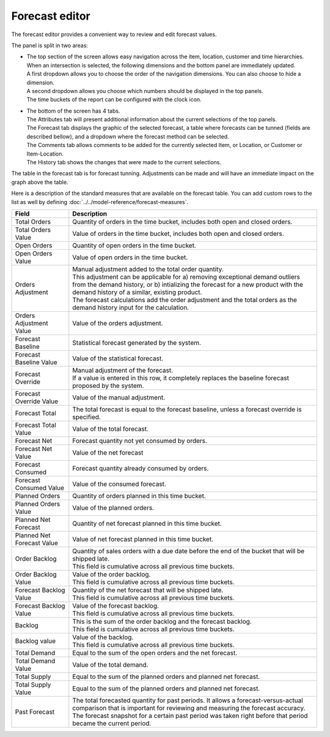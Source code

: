 ===============
Forecast editor
===============

The forecast editor provides a convenient way to review and edit forecast values.

.. image:: ../_images/forecast-editor-main.png
   :alt: Forecast editor screen

The panel is split in two areas:

- | The top section of the screen allows easy navigation across the item, location,
    customer and time hierarchies. When an intersection is selected, the following
    dimensions and the bottom panel are immediately updated.
  | A first dropdown allows you to choose the order of the navigation dimensions.
    You can also choose to hide a dimension.
  | A second dropdown allows you choose which numbers should be displayed in the
    top panels.
  | The time buckets of the report can be configured with the clock icon.

  .. image:: ../_images/forecast-editor-top.png
     :alt: Forecast editor selection panels

- | The bottom of the screen has 4 tabs.
  | The Attributes tab will present additional information about the current selections of
    the top panels.
  | The Forecast tab displays the graphic of the selected forecast, a table where forecasts can be tunned (fields are
    described bellow), and a dropdown where the forecast method can be selected.
  | The Comments tab allows comments to be added for the currently selected Item, or Location, or Customer
    or Item-Location.
  | The History tab shows the changes that were made to the current selections.

  .. image:: ../_images/forecast-editor-tabAttributes.png
     :alt: Attributes of selections

  .. image:: ../_images/forecast-editor-tabForecast.png
     :alt: Forecast graph and table

  .. image:: ../_images/forecast-editor-tabComments.png
     :alt: Comments for selections

  .. image:: ../_images/ forecast-editor-tabHistory.png
     :alt: History of changes in selection

The table in the forecast tab is for forecast tunning. Adjustments can be made and will have
an immediate impact on the graph above the table.

Here is a description of the standard measures that are available on the forecast table. You can add
custom rows to the list as well by defining :doc:`../../model-reference/forecast-measures`.

========================== ==============================================================================
Field                      Description
========================== ==============================================================================
Total Orders               Quantity of orders in the time bucket, includes both open and closed
                           orders.
Total Orders Value         Value of orders in the time bucket, includes both open and closed
                           orders.
Open Orders                Quantity of open orders in the time bucket.
Open Orders Value          Value of open orders in the time bucket.
Orders Adjustment          | Manual adjustment added to the total order quantity.
                           | This adjustment can be applicable for a) removing exceptional demand
                             outliers from the demand history, or b) intializing the forecast for a new
                             product with the demand history of a similar, existing product.
                           | The forecast calculations add the order adjustment and the total orders
                             as the demand history input for the calculation.
Orders Adjustment Value    Value of the orders adjustment.
Forecast Baseline          Statistical forecast generated by the system.
Forecast Baseline Value    Value of the statistical forecast.
Forecast Override          | Manual adjustment of the forecast.
                           | If a value is entered in this row, it completely replaces the baseline
                             forecast proposed by the system.
Forecast Override Value    Value of the manual adjustment.
Forecast Total             The total forecast is equal to the forecast baseline, unless a forecast
                           override is specified.
Forecast Total Value       Value of the total forecast.
Forecast Net               Forecast quantity not yet consumed by orders.
Forecast Net Value         Value of the net forecast
Forecast Consumed          Forecast quantity already consumed by orders.
Forecast Consumed Value    Value of the consumed forecast.
Planned Orders             Quantity of orders planned in this time bucket.
Planned Orders Value       Value of the planned orders.
Planned Net Forecast       Quantity of net forecast planned in this time bucket.
Planned Net Forecast Value Value of net forecast planned in this time bucket.
Order Backlog              | Quantity of sales orders with a due date before the end of the bucket
                             that will be shipped late.
                           | This field is cumulative across all previous time buckets.
Order Backlog Value        | Value of the order backlog.
                           | This field is cumulative across all previous time buckets.
Forecast Backlog Value     | Quantity of the net forecast that will be shipped late.
                           | This field is cumulative across all previous time buckets.
Forecast Backlog Value     | Value of the forecast backlog.
                           | This field is cumulative across all previous time buckets.
Backlog                    | This is the sum of the order backlog and the forecast backlog.
                           | This field is cumulative across all previous time buckets.
Backlog value              | Value of the backlog.
                           | This field is cumulative across all previous time buckets.
Total Demand               Equal to the sum of the open orders and the net forecast.
Total Demand Value         Value of the total demand.
Total Supply               Equal to the sum of the planned orders and planned net forecast.
Total Supply Value         Equal to the sum of the planned orders and planned net forecast.
Past Forecast              | The total forecasted quantity for past periods. It allows a
                             forecast-versus-actual comparison that is important for reviewing and
                             measuring the forecast accuracy.
                           | The forecast snapshot for a certain past period was taken right before that
                             period became the current period.
========================== ==============================================================================
